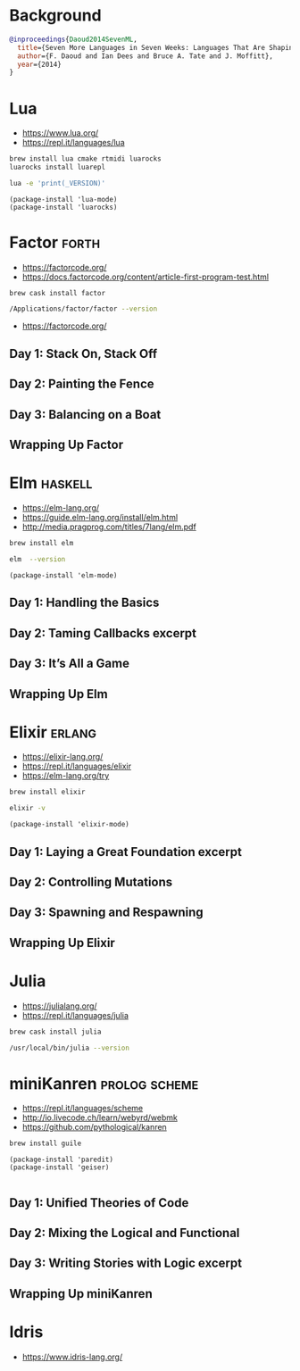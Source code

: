 * Background

#+begin_src bibtex
@inproceedings{Daoud2014SevenML,
  title={Seven More Languages in Seven Weeks: Languages That Are Shaping the Future},
  author={F. Daoud and Ian Dees and Bruce A. Tate and J. Moffitt},
  year={2014}
}
#+end_src

* Lua

- https://www.lua.org/
- https://repl.it/languages/lua

#+begin_src sh
brew install lua cmake rtmidi luarocks
luarocks install luarepl
#+end_src

#+begin_src sh
lua -e 'print(_VERSION)'
#+end_src

#+RESULTS:
: Lua 5.3

#+begin_src elisp
  (package-install 'lua-mode)
  (package-install 'luarocks)
#+end_src

* Factor                                                              :forth:

- https://factorcode.org/
- https://docs.factorcode.org/content/article-first-program-test.html

#+begin_src
brew cask install factor
#+end_src

#+begin_src sh
/Applications/factor/factor --version
#+end_src

#+RESULTS:
| Factor | 0.98       | x86.64 | (1889,     | heads/master-7999e72aec, | Jul  |    30 |               2018 | 12:10:02) |        |
| [Clang | (GCC       |  4.2.1 | Compatible | Apple                    | LLVM | 7.3.0 | (clang-703.0.29))] |        on | macosx |
| IN:    | scratchpad |        |            |                          |      |       |                    |           |        |

- https://factorcode.org/

** Day 1: Stack On, Stack Off

** Day 2: Painting the Fence

** Day 3: Balancing on a Boat

** Wrapping Up Factor

* Elm                                                               :haskell:

- https://elm-lang.org/
- https://guide.elm-lang.org/install/elm.html
- http://media.pragprog.com/titles/7lang/elm.pdf

#+begin_src sh
brew install elm
#+end_src

#+begin_src sh
elm  --version
#+end_src

#+RESULTS:
: 0.19.1

#+begin_src elisp
  (package-install 'elm-mode)
#+end_src

** Day 1: Handling the Basics

** Day 2: Taming Callbacks excerpt

** Day 3: It’s All a Game

** Wrapping Up Elm

* Elixir                                                             :erlang:

- https://elixir-lang.org/
- https://repl.it/languages/elixir
- https://elm-lang.org/try

#+begin_src sh
 brew install elixir
#+end_src

#+begin_src sh
elixir -v
#+end_src

#+RESULTS:
| Erlang/OTP |     23 | [erts-11.0.4] | [source] | [64-bit]   | [smp:16:16] | [ds:16:16:10] | [async-threads:1] | [hipe] | [dtrace] |
| Elixir     | 1.10.4 | (compiled     | with     | Erlang/OTP |         23) |               |                   |        |          |

#+begin_src elisp
  (package-install 'elixir-mode)
#+end_src

** Day 1: Laying a Great Foundation excerpt

** Day 2: Controlling Mutations

** Day 3: Spawning and Respawning

** Wrapping Up Elixir

* Julia

- https://julialang.org/
- https://repl.it/languages/julia

#+begin_src sh
brew cask install julia
#+end_src


#+begin_src sh
/usr/local/bin/julia --version
#+end_src

#+RESULTS:
: julia version 1.5.1

* miniKanren                                                  :prolog:scheme:

- https://repl.it/languages/scheme
- http://io.livecode.ch/learn/webyrd/webmk
- https://github.com/pythological/kanren

#+begin_src sh
brew install guile
#+end_src

#+begin_src elisp
  (package-install 'paredit)
  (package-install 'geiser)

#+end_src

** Day 1: Unified Theories of Code

** Day 2: Mixing the Logical and Functional

** Day 3: Writing Stories with Logic excerpt

** Wrapping Up miniKanren

* Idris

- https://www.idris-lang.org/
